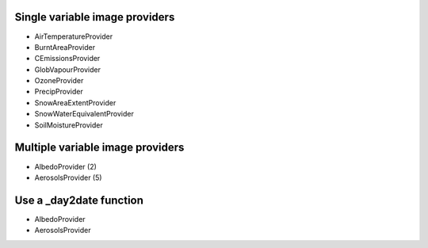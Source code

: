 Single variable image providers
-------------------------------

* AirTemperatureProvider
* BurntAreaProvider
* CEmissionsProvider
* GlobVapourProvider
* OzoneProvider
* PrecipProvider
* SnowAreaExtentProvider
* SnowWaterEquivalentProvider
* SoilMoistureProvider


Multiple variable image providers
---------------------------------
* AlbedoProvider (2)
* AerosolsProvider (5)


Use a _day2date function
------------------------
* AlbedoProvider
* AerosolsProvider




